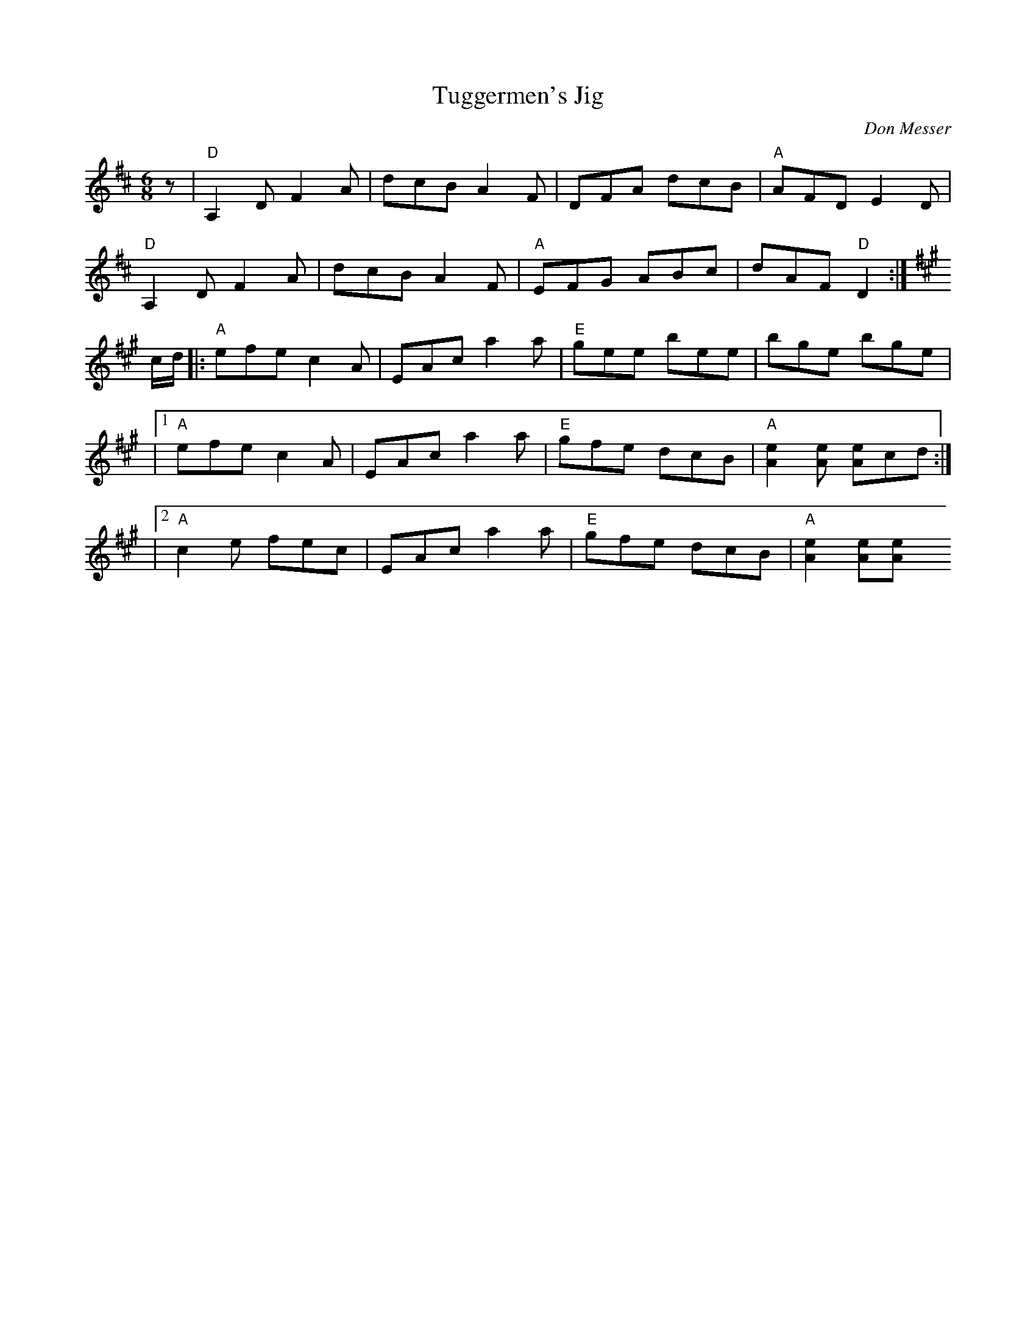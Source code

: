 X:1
T:Tuggermen's Jig
C:Don Messer
S:https://tunearch.org/wiki/Tuggermen%27s_Jig
B:Don Messer "Backwoods melodies with Don Messer and his Islanders" 1949
%D:1949
M:6/8
L:1/8
K:D
z |\
"D"A,2D F2A | dcB A2F | DFA dcB | "A"AFD E2D |
"D"A,2D F2A | dcB A2F | "A"EFG ABc | dAF"D"D2 :|
K:A
c/d/ |:\
   "A"efe c2A | EAca2a | "E"gee bee | bge bge |
|1 "A"efe c2A | EAca2a | "E"gfe dcB | "A"[e2A2][eA] [eA]cd :|
|2 "A"c2e fec | EAca2a | "E"gfe dcB | "A"[e2A2][eA][e2A |]
